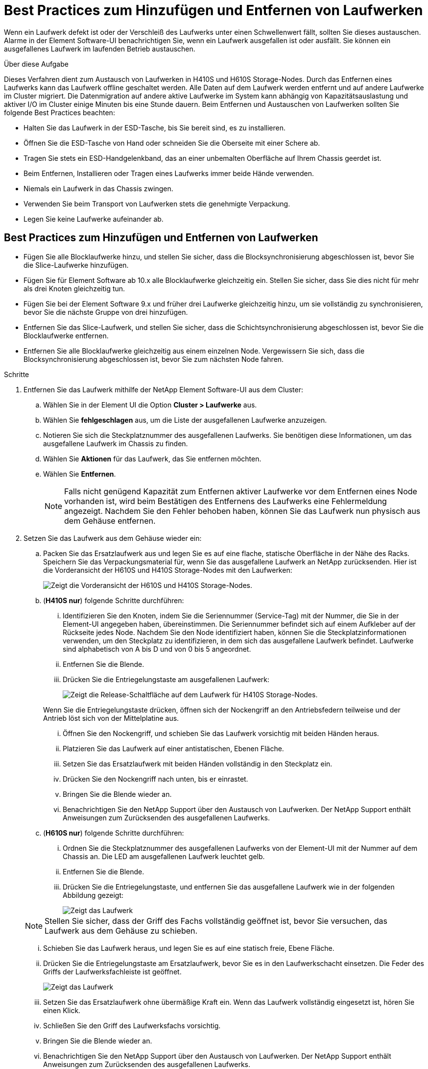= Best Practices zum Hinzufügen und Entfernen von Laufwerken
:allow-uri-read: 


Wenn ein Laufwerk defekt ist oder der Verschleiß des Laufwerks unter einen Schwellenwert fällt, sollten Sie dieses austauschen. Alarme in der Element Software-UI benachrichtigen Sie, wenn ein Laufwerk ausgefallen ist oder ausfällt. Sie können ein ausgefallenes Laufwerk im laufenden Betrieb austauschen.

.Über diese Aufgabe
Dieses Verfahren dient zum Austausch von Laufwerken in H410S und H610S Storage-Nodes. Durch das Entfernen eines Laufwerks kann das Laufwerk offline geschaltet werden. Alle Daten auf dem Laufwerk werden entfernt und auf andere Laufwerke im Cluster migriert. Die Datenmigration auf andere aktive Laufwerke im System kann abhängig von Kapazitätsauslastung und aktiver I/O im Cluster einige Minuten bis eine Stunde dauern. Beim Entfernen und Austauschen von Laufwerken sollten Sie folgende Best Practices beachten:

* Halten Sie das Laufwerk in der ESD-Tasche, bis Sie bereit sind, es zu installieren.
* Öffnen Sie die ESD-Tasche von Hand oder schneiden Sie die Oberseite mit einer Schere ab.
* Tragen Sie stets ein ESD-Handgelenkband, das an einer unbemalten Oberfläche auf Ihrem Chassis geerdet ist.
* Beim Entfernen, Installieren oder Tragen eines Laufwerks immer beide Hände verwenden.
* Niemals ein Laufwerk in das Chassis zwingen.
* Verwenden Sie beim Transport von Laufwerken stets die genehmigte Verpackung.
* Legen Sie keine Laufwerke aufeinander ab.




== Best Practices zum Hinzufügen und Entfernen von Laufwerken

* Fügen Sie alle Blocklaufwerke hinzu, und stellen Sie sicher, dass die Blocksynchronisierung abgeschlossen ist, bevor Sie die Slice-Laufwerke hinzufügen.
* Fügen Sie für Element Software ab 10.x alle Blocklaufwerke gleichzeitig ein. Stellen Sie sicher, dass Sie dies nicht für mehr als drei Knoten gleichzeitig tun.
* Fügen Sie bei der Element Software 9.x und früher drei Laufwerke gleichzeitig hinzu, um sie vollständig zu synchronisieren, bevor Sie die nächste Gruppe von drei hinzufügen.
* Entfernen Sie das Slice-Laufwerk, und stellen Sie sicher, dass die Schichtsynchronisierung abgeschlossen ist, bevor Sie die Blocklaufwerke entfernen.
* Entfernen Sie alle Blocklaufwerke gleichzeitig aus einem einzelnen Node. Vergewissern Sie sich, dass die Blocksynchronisierung abgeschlossen ist, bevor Sie zum nächsten Node fahren.


.Schritte
. Entfernen Sie das Laufwerk mithilfe der NetApp Element Software-UI aus dem Cluster:
+
.. Wählen Sie in der Element UI die Option *Cluster > Laufwerke* aus.
.. Wählen Sie *fehlgeschlagen* aus, um die Liste der ausgefallenen Laufwerke anzuzeigen.
.. Notieren Sie sich die Steckplatznummer des ausgefallenen Laufwerks. Sie benötigen diese Informationen, um das ausgefallene Laufwerk im Chassis zu finden.
.. Wählen Sie *Aktionen* für das Laufwerk, das Sie entfernen möchten.
.. Wählen Sie *Entfernen*.
+

NOTE: Falls nicht genügend Kapazität zum Entfernen aktiver Laufwerke vor dem Entfernen eines Node vorhanden ist, wird beim Bestätigen des Entfernens des Laufwerks eine Fehlermeldung angezeigt. Nachdem Sie den Fehler behoben haben, können Sie das Laufwerk nun physisch aus dem Gehäuse entfernen.



. Setzen Sie das Laufwerk aus dem Gehäuse wieder ein:
+
.. Packen Sie das Ersatzlaufwerk aus und legen Sie es auf eine flache, statische Oberfläche in der Nähe des Racks. Speichern Sie das Verpackungsmaterial für, wenn Sie das ausgefallene Laufwerk an NetApp zurücksenden. Hier ist die Vorderansicht der H610S und H410S Storage-Nodes mit den Laufwerken:
+
image::h610s_h410s.png[Zeigt die Vorderansicht der H610S und H410S Storage-Nodes.]

.. (*H410S nur*) folgende Schritte durchführen:
+
... Identifizieren Sie den Knoten, indem Sie die Seriennummer (Service-Tag) mit der Nummer, die Sie in der Element-UI angegeben haben, übereinstimmen. Die Seriennummer befindet sich auf einem Aufkleber auf der Rückseite jedes Node. Nachdem Sie den Node identifiziert haben, können Sie die Steckplatzinformationen verwenden, um den Steckplatz zu identifizieren, in dem sich das ausgefallene Laufwerk befindet. Laufwerke sind alphabetisch von A bis D und von 0 bis 5 angeordnet.
... Entfernen Sie die Blende.
... Drücken Sie die Entriegelungstaste am ausgefallenen Laufwerk:
+
image::h410s_drive.png[Zeigt die Release-Schaltfläche auf dem Laufwerk für H410S Storage-Nodes.]

+
Wenn Sie die Entriegelungstaste drücken, öffnen sich der Nockengriff an den Antriebsfedern teilweise und der Antrieb löst sich von der Mittelplatine aus.

... Öffnen Sie den Nockengriff, und schieben Sie das Laufwerk vorsichtig mit beiden Händen heraus.
... Platzieren Sie das Laufwerk auf einer antistatischen, Ebenen Fläche.
... Setzen Sie das Ersatzlaufwerk mit beiden Händen vollständig in den Steckplatz ein.
... Drücken Sie den Nockengriff nach unten, bis er einrastet.
... Bringen Sie die Blende wieder an.
... Benachrichtigen Sie den NetApp Support über den Austausch von Laufwerken. Der NetApp Support enthält Anweisungen zum Zurücksenden des ausgefallenen Laufwerks.


.. (*H610S nur*) folgende Schritte durchführen:
+
... Ordnen Sie die Steckplatznummer des ausgefallenen Laufwerks von der Element-UI mit der Nummer auf dem Chassis an. Die LED am ausgefallenen Laufwerk leuchtet gelb.
... Entfernen Sie die Blende.
... Drücken Sie die Entriegelungstaste, und entfernen Sie das ausgefallene Laufwerk wie in der folgenden Abbildung gezeigt:
+
image::h610s_driveremove.png[Zeigt das Laufwerk, das vom H610S Node entfernt wird.]

+

NOTE: Stellen Sie sicher, dass der Griff des Fachs vollständig geöffnet ist, bevor Sie versuchen, das Laufwerk aus dem Gehäuse zu schieben.

... Schieben Sie das Laufwerk heraus, und legen Sie es auf eine statisch freie, Ebene Fläche.
... Drücken Sie die Entriegelungstaste am Ersatzlaufwerk, bevor Sie es in den Laufwerkschacht einsetzen. Die Feder des Griffs der Laufwerksfachleiste ist geöffnet.
+
image::H600S_driveinstall.png[Zeigt das Laufwerk, das im H610S-Node installiert ist.]

... Setzen Sie das Ersatzlaufwerk ohne übermäßige Kraft ein. Wenn das Laufwerk vollständig eingesetzt ist, hören Sie einen Klick.
... Schließen Sie den Griff des Laufwerksfachs vorsichtig.
... Bringen Sie die Blende wieder an.
... Benachrichtigen Sie den NetApp Support über den Austausch von Laufwerken. Der NetApp Support enthält Anweisungen zum Zurücksenden des ausgefallenen Laufwerks.




. Fügen Sie das Laufwerk über die Element-UI zurück zum Cluster hinzu.
+

NOTE: Wenn Sie ein neues Laufwerk in einem bestehenden Knoten installieren, registriert sich das Laufwerk automatisch als *verfügbar* in der Element UI. Sie sollten das Laufwerk zum Cluster hinzufügen, bevor es am Cluster teilnehmen kann.

+
.. Wählen Sie in der Element UI die Option *Cluster > Laufwerke* aus.
.. Wählen Sie *verfügbar*, um die Liste der verfügbaren Laufwerke anzuzeigen.
.. Wählen Sie das Aktionen-Symbol für das Laufwerk aus, das Sie hinzufügen möchten, und wählen Sie *Hinzufügen*.






== Weitere Informationen

* https://www.netapp.com/data-storage/solidfire/documentation/["Ressourcen-Seite zu NetApp SolidFire"^]
* https://docs.netapp.com/sfe-122/topic/com.netapp.ndc.sfe-vers/GUID-B1944B0E-B335-4E0B-B9F1-E960BF32AE56.html["Dokumentation für frühere Versionen von NetApp SolidFire und Element Produkten"^]

